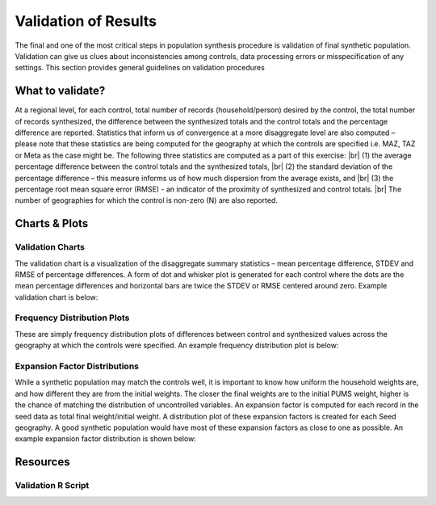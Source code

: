 .. PopulationSim documentation master file
   You can adapt this file completely to your liking, but it should at least
   contain the root `toctree` directive.

.. |br| raw:: html

   <br />
   
Validation of Results
=====================

The final and one of the most critical steps in population synthesis procedure is validation of final synthetic population. Validation can give us clues about inconsistencies among controls, data processing errors or misspecification of any settings. This section provides general guidelines on validation procedures

What to validate?
------------------

At a regional level, for each control, total number of records (household/person) desired by the control, the total number of records synthesized, the difference between the synthesized totals and the control totals and the percentage difference are reported. 
Statistics that inform us of convergence at a more disaggregate level are also computed – please note that these statistics are being computed for the geography at which the controls are specified i.e. MAZ, TAZ or Meta as the case might be. The following three statistics are computed as a part of this exercise: |br| 
(1)	the average percentage difference between the control totals and the synthesized totals, |br|  
(2)	the standard deviation of the percentage difference – this measure informs us of how much dispersion from the average exists, and  |br| 
(3)	the percentage root mean square error (RMSE) - an indicator of the proximity of synthesized and control totals. |br|  
The number of geographies for which the control is non-zero (N) are also reported.

Charts & Plots
--------------

Validation Charts
~~~~~~~~~~~~~~~~~

The validation chart is a visualization of the disaggregate summary statistics – mean percentage difference, STDEV and RMSE of percentage differences. A form of dot and whisker plot is generated for each control where the dots are the mean percentage differences and horizontal bars are twice the STDEV or RMSE centered around zero. Example validation chart is below:



	.. image:: validation.jpeg

Frequency Distribution Plots
~~~~~~~~~~~~~~~~~~~~~~~~~~~~

These are simply frequency distribution plots of differences between control and synthesized values across the geography at which the controls were specified. An example frequency distribution plot is below:

  .. image:: hh_inc_30_60_control.png

Expansion Factor Distributions
~~~~~~~~~~~~~~~~~~~~~~~~~~~~~~

While a synthetic population may match the controls well, it is important to know how uniform the household weights are, and how different they are from the initial weights. The closer the final weights are to the initial PUMS weight, higher is the chance of matching the distribution of uncontrolled variables. An expansion factor is computed for each record in the seed data as total final weight/initial weight. A distribution plot of these expansion factors is created for each Seed geography. A good synthetic population would have most of these expansion factors as close to one as possible. An example expansion factor distribution is shown below:

  .. image:: EF-Distribution.png

Resources
---------

Validation R Script
~~~~~~~~~~~~~~~~~~~~


